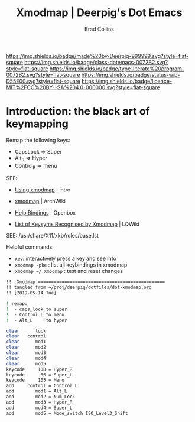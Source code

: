 #   -*- mode: org; fill-column: 60 -*-

#+TITLE: Xmodmap  | Deerpig's Dot Emacs
#+AUTHOR: Brad Collins
#+EMAIL: brad@chenla.la
#+STARTUP: showall
#+TOC: headlines 4
#+PROPERTY: header-args    :results drawer  :tangle /home/deerpig/.Xmodmap
  :PROPERTIES:
  :CUSTOM_ID: 
  :Name:      /home/deerpig/.dotfiles/dot-xmodmap.org
  :Created:   2019-05-14T08:19@Prek Leap (11.642600N-104.919210W)
  :ID:        a2420434-b757-4539-bd6e-0ba6d55126b7
  :VER:       611068833.564859634
  :GEO:       48P-491193-1287029-15
  :BXID:      pig:SYF7-6825
  :Class:     dotemacs
  :Type:      literate-program
  :Status:    wip
  :Licence:   MIT/CC BY-SA 4.0
  :END:

[[https://img.shields.io/badge/made%20by-Deerpig-999999.svg?style=flat-square]] 
[[https://img.shields.io/badge/class-dotemacs-0072B2.svg?style=flat-square]]
[[https://img.shields.io/badge/type-literate%20program-0072B2.svg?style=flat-square]]
[[https://img.shields.io/badge/status-wip-D55E00.svg?style=flat-square]]
[[https://img.shields.io/badge/licence-MIT%2FCC%20BY--SA%204.0-000000.svg?style=flat-square]]


* Introduction: the black art of keymapping
:PROPERTIES:
:ID:       142f872a-c78a-446d-bfff-40c9583e0713
:END:

Remap the following keys:

  - CapsLock  => Super
  - Alt_R     => Hyper
  - Control_R => menu  

SEE:

  - [[http://cs.gmu.edu/~sean/stuff/n800/keyboard/old.html][Using xmodmap]] | intro

  - [[https://wiki.archlinux.org/index.php/Xmodmap][xmodmap]] | ArchWiki
  - [[http://openbox.org/wiki/Help:Bindings][Help:Bindings]] | Openbox

  - [[http://wiki.linuxquestions.org/wiki/List_of_Keysyms_Recognised_by_Xmodmap][List of Keysyms Recognised by Xmodmap]] | LQWiki

 SEE: /usr/share/X11/xkb/rules/base.lst


Helpful commands:

  - =xev=: interactively press a key and see info
  - =xmodmap -pke= : list all keybindings in xmodmap
  - =xmodmap ~/.Xmodmap= : test and reset changes


#+begin_src sh
!! .Xmodmap ================================================
!! tangled from ~/proj/deerpig/dotfiles/dot-xmodmap.org 
!! [2019-05-14 Tue]

! remap:
!  - caps_lock to super
!  - Control_L to menu
!  - Alt_L     to hyper

clear      lock 
clear   control
clear      mod1
clear      mod2
clear      mod3
clear      mod4
clear      mod5
keycode     108 = Hyper_R
keycode      66 = Super_L
keycode     105 = Menu
add     control = Control_L
add        mod1 = Alt_L 
add        mod2 = Num_Lock
add        mod3 = Hyper_R
add        mod4 = Super_L 
add        mod5 = Mode_switch ISO_Level3_Shift

#+end_src


